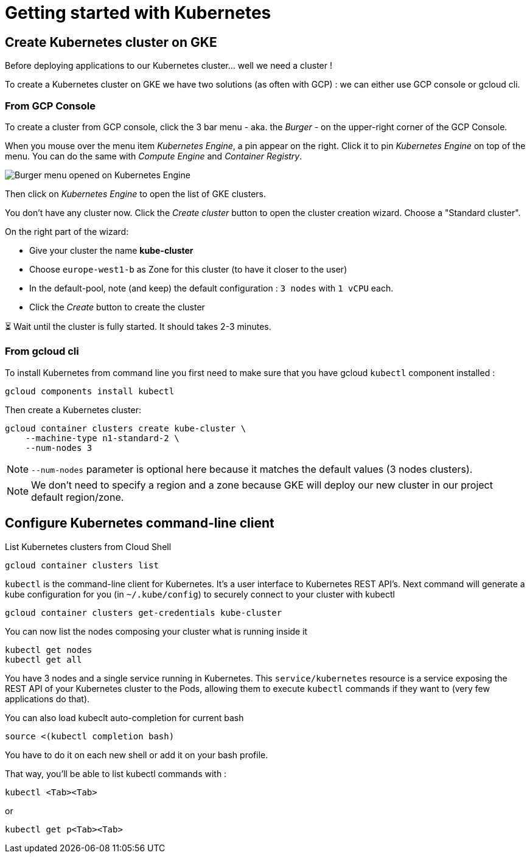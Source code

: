 = Getting started with Kubernetes

[#start-gke]
== Create Kubernetes cluster on GKE

Before deploying applications to our Kubernetes cluster... well we need a cluster !

To create a Kubernetes cluster on GKE we have two solutions (as often with GCP) : we can either use GCP console or gcloud cli.

[#create-from-gcp]
=== From GCP Console

To create a cluster from GCP console, click the 3 bar menu - aka. the __Burger__ - on the upper-right corner of the GCP Console.

When you mouse over the menu item __Kubernetes Engine__, a pin appear on the right. Click it to pin __Kubernetes Engine__ on top of the menu. You can do the same with __Compute Engine__ and __Container Registry__.

image:gke-on-burger-menu.png[Burger menu opened on Kubernetes Engine]

Then click on __Kubernetes Engine__ to open the list of GKE clusters.

You don't have any cluster now. Click the __Create cluster__ button to open the cluster creation wizard. Choose a "Standard cluster".

On the right part of the wizard:

* Give your cluster the name *kube-cluster*
* Choose `europe-west1-b` as Zone for this cluster (to have it closer to the user)
* In the default-pool, note (and keep) the default configuration : `3 nodes` with `1 vCPU` each.
* Click the __Create__ button to create the cluster

⏳ Wait until the cluster is fully started. It should takes 2-3 minutes.

[#create-from-cli]
=== From gcloud cli

To install Kubernetes from command line you first need to make sure that you have gcloud `kubectl` component installed :

```shell
gcloud components install kubectl
```

Then create a Kubernetes cluster:

```shell
gcloud container clusters create kube-cluster \
    --machine-type n1-standard-2 \
    --num-nodes 3
```

NOTE: `--num-nodes` parameter is optional here because it matches the default values (3 nodes clusters).

NOTE: We don't need to specify a region and a zone because GKE will deploy our new cluster in our project default region/zone.

[#configure-cli]
== Configure Kubernetes command-line client

List Kubernetes clusters from Cloud Shell
```shell
gcloud container clusters list
```

`kubectl` is the command-line client for Kubernetes. It's a user interface to Kubernetes REST API's.
Next command will generate a kube configuration for you (in `~/.kube/config`) to securely connect to your cluster with kubectl
```shell
gcloud container clusters get-credentials kube-cluster
```

You can now list the nodes composing your cluster what is running inside it
```shell
kubectl get nodes
kubectl get all
```

You have 3 nodes and a single service running in Kubernetes.
This `service/kubernetes` resource is a service exposing the REST API of your Kubernetes cluster to the Pods, allowing them to execute `kubectl` commands if they want to (very few applications do that).

You can also load kubeclt auto-completion for current bash
```shell
source <(kubectl completion bash)
```
You have to do it on each new shell or add it on your bash profile.

That way, you'll be able to list kubectl commands with :
```shell
kubectl <Tab><Tab>
```
or
```shell
kubectl get p<Tab><Tab>
```
